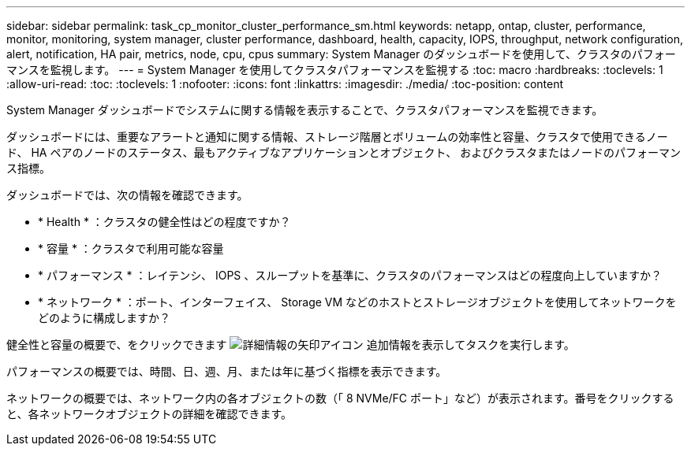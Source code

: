 ---
sidebar: sidebar 
permalink: task_cp_monitor_cluster_performance_sm.html 
keywords: netapp, ontap, cluster, performance, monitor, monitoring, system manager, cluster performance, dashboard, health, capacity, IOPS, throughput, network configuration, alert, notification, HA pair, metrics, node, cpu, cpus 
summary: System Manager のダッシュボードを使用して、クラスタのパフォーマンスを監視します。 
---
= System Manager を使用してクラスタパフォーマンスを監視する
:toc: macro
:hardbreaks:
:toclevels: 1
:allow-uri-read: 
:toc: 
:toclevels: 1
:nofooter: 
:icons: font
:linkattrs: 
:imagesdir: ./media/
:toc-position: content


[role="lead"]
System Manager ダッシュボードでシステムに関する情報を表示することで、クラスタパフォーマンスを監視できます。

ダッシュボードには、重要なアラートと通知に関する情報、ストレージ階層とボリュームの効率性と容量、クラスタで使用できるノード、 HA ペアのノードのステータス、最もアクティブなアプリケーションとオブジェクト、 およびクラスタまたはノードのパフォーマンス指標。

ダッシュボードでは、次の情報を確認できます。

* * Health * ：クラスタの健全性はどの程度ですか？
* * 容量 * ：クラスタで利用可能な容量
* * パフォーマンス * ：レイテンシ、 IOPS 、スループットを基準に、クラスタのパフォーマンスはどの程度向上していますか？
* * ネットワーク * ：ポート、インターフェイス、 Storage VM などのホストとストレージオブジェクトを使用してネットワークをどのように構成しますか？


健全性と容量の概要で、をクリックできます image:icon_arrow.gif["詳細情報の矢印アイコン"] 追加情報を表示してタスクを実行します。

パフォーマンスの概要では、時間、日、週、月、または年に基づく指標を表示できます。

ネットワークの概要では、ネットワーク内の各オブジェクトの数（「 8 NVMe/FC ポート」など）が表示されます。番号をクリックすると、各ネットワークオブジェクトの詳細を確認できます。
